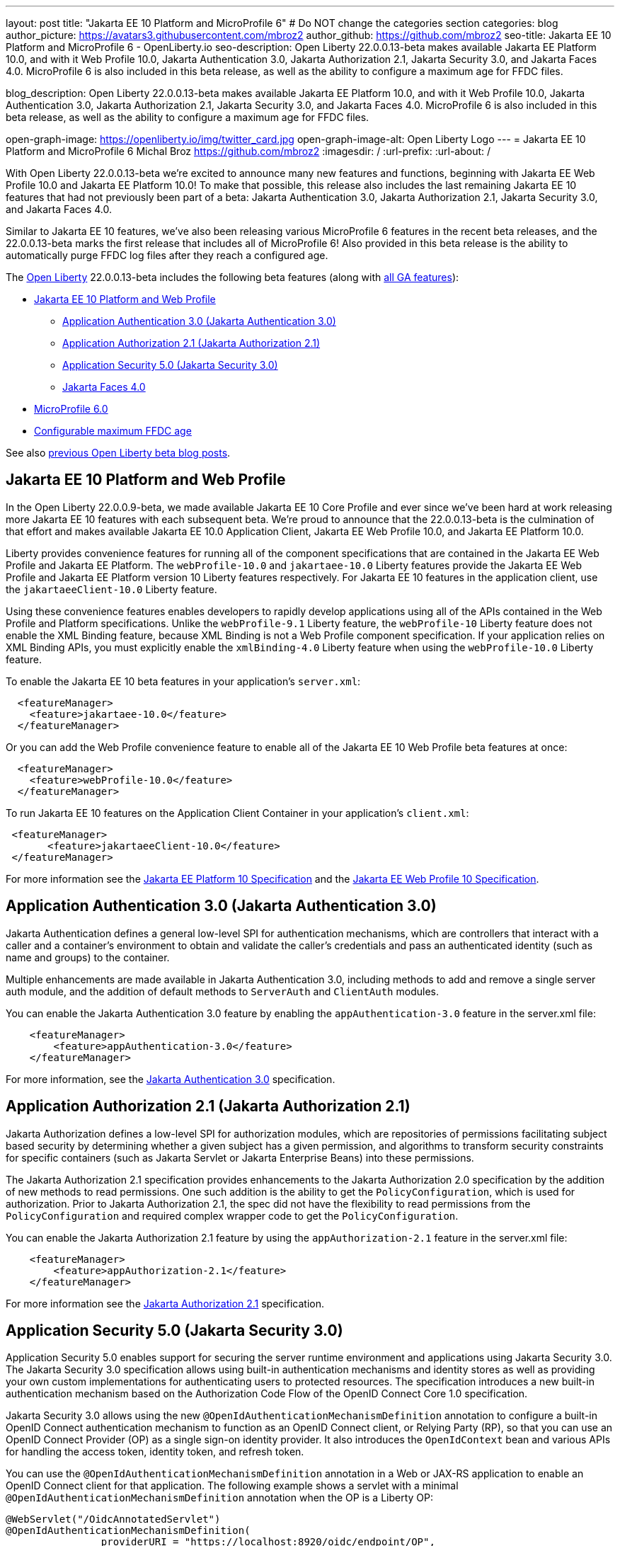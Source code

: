 ---
layout: post
title: "Jakarta EE 10 Platform and MicroProfile 6"
# Do NOT change the categories section
categories: blog
author_picture: https://avatars3.githubusercontent.com/mbroz2
author_github: https://github.com/mbroz2
seo-title: Jakarta EE 10 Platform and MicroProfile 6 - OpenLiberty.io
seo-description: Open Liberty 22.0.0.13-beta makes available Jakarta EE Platform 10.0, and with it Web Profile 10.0, Jakarta Authentication 3.0, Jakarta Authorization 2.1, Jakarta Security 3.0, and Jakarta Faces 4.0.  MicroProfile 6 is also included in this beta release, as well as the ability to configure a maximum age for FFDC files.

blog_description: Open Liberty 22.0.0.13-beta makes available Jakarta EE Platform 10.0, and with it Web Profile 10.0, Jakarta Authentication 3.0, Jakarta Authorization 2.1, Jakarta Security 3.0, and Jakarta Faces 4.0.  MicroProfile 6 is also included in this beta release, as well as the ability to configure a maximum age for FFDC files.

open-graph-image: https://openliberty.io/img/twitter_card.jpg
open-graph-image-alt: Open Liberty Logo
---
= Jakarta EE 10 Platform and MicroProfile 6
Michal Broz <https://github.com/mbroz2>
:imagesdir: /
:url-prefix:
:url-about: /
//Blank line here is necessary before starting the body of the post.

With Open Liberty 22.0.0.13-beta we're excited to announce many new features and functions, beginning with Jakarta EE Web Profile 10.0 and Jakarta EE Platform 10.0! To make that possible, this release also includes the last remaining Jakarta EE 10 features that had not previously been part of a beta: Jakarta Authentication 3.0, Jakarta Authorization 2.1, Jakarta Security 3.0, and Jakarta Faces 4.0.


Similar to Jakarta EE 10 features, we've also been releasing various MicroProfile 6 features in the recent beta releases, and the 22.0.0.13-beta marks the first release that includes all of MicroProfile 6! Also provided in this beta release is the ability to automatically purge FFDC log files after they reach a configured age.



// // // // // // // //
// Change the RELEASE_SUMMARY to an introductory paragraph. This sentence is really
// important because it is supposed to grab the readers attention.  Make sure to keep the blank lines 
//
// Throughout the doc, replace 22.0.0.13-beta with the version number of Open Liberty, eg: 22.0.0.2-beta
// // // // // // // //

The link:{url-about}[Open Liberty] 22.0.0.13-beta includes the following beta features (along with link:{url-prefix}/docs/latest/reference/feature/feature-overview.html[all GA features]):

* <<jakarta10, Jakarta EE 10 Platform and Web Profile>> 
** <<authentication, Application Authentication 3.0 (Jakarta Authentication 3.0)>>
** <<authorization, Application Authorization 2.1 (Jakarta Authorization 2.1)>>
** <<security, Application Security 5.0 (Jakarta Security 3.0)>>
** <<faces, Jakarta Faces 4.0>>
* <<mp6, MicroProfile 6.0>>
* <<maxFfdcAge, Configurable maximum FFDC age>>



See also link:{url-prefix}/blog/?search=beta&key=tag[previous Open Liberty beta blog posts].

// // // // DO NOT MODIFY THIS COMMENT BLOCK <GHA-BLOG-TOPIC> // // // // 
// Blog issue: https://github.com/OpenLiberty/open-liberty/issues/23358
// Contact/Reviewer: ReeceNana,jhanders34
// // // // // // // // 
[#jakarta10]
== Jakarta EE 10 Platform and Web Profile

In the Open Liberty 22.0.0.9-beta, we made available Jakarta EE 10 Core Profile and ever since we've been hard at work releasing more Jakarta EE 10 features with each subsequent beta.  We're proud to announce that the 22.0.0.13-beta is the culmination of that effort and makes available Jakarta EE 10.0 Application Client, Jakarta EE Web Profile 10.0, and Jakarta EE Platform 10.0.

Liberty provides convenience features for running all of the component specifications that are contained in the Jakarta EE Web Profile and Jakarta EE Platform. The `webProfile-10.0` and `jakartaee-10.0` Liberty features provide the Jakarta EE Web Profile and Jakarta EE Platform version 10 Liberty features respectively.  For Jakarta EE 10 features in the application client, use the `jakartaeeClient-10.0` Liberty feature.



Using these convenience features enables developers to rapidly develop applications using all of the APIs contained in the Web Profile and Platform specifications.  Unlike the `webProfile-9.1` Liberty feature, the `webProfile-10` Liberty feature does not enable the XML Binding feature, because XML Binding is not a Web Profile component specification. If your application relies on XML Binding APIs, you must explicitly enable the `xmlBinding-4.0` Liberty feature when using the `webProfile-10.0` Liberty feature.



To enable the Jakarta EE 10 beta features in your application’s `server.xml`:
[source,xml]
----
  <featureManager>
    <feature>jakartaee-10.0</feature>
  </featureManager>
----
Or you can add the Web Profile convenience feature to enable all of the Jakarta EE 10 Web Profile beta features at once:
[source,xml]
----
  <featureManager>
    <feature>webProfile-10.0</feature>
  </featureManager>
----
To run Jakarta EE 10 features on the Application Client Container in your application's `client.xml`:
[source,xml]
----
 <featureManager>
       <feature>jakartaeeClient-10.0</feature>
 </featureManager>
----
For more information see the https://jakarta.ee/specifications/platform/10/[Jakarta EE Platform 10 Specification] and the https://jakarta.ee/specifications/webprofile/10/[Jakarta EE Web Profile 10 Specification].
    
    
// DO NOT MODIFY THIS LINE. </GHA-BLOG-TOPIC> 

// // // // DO NOT MODIFY THIS COMMENT BLOCK <GHA-BLOG-TOPIC> // // // // 
// Blog issue: https://github.com/OpenLiberty/open-liberty/issues/23356
// Contact/Reviewer: ReeceNana,arkarkala
// // // // // // // // 
[#authentication]
== Application Authentication 3.0 (Jakarta Authentication 3.0)
Jakarta Authentication defines a general low-level SPI for authentication mechanisms, which are controllers that interact with a caller and a container's environment to obtain and validate the caller's credentials and pass an authenticated identity (such as name and groups) to the container.



Multiple enhancements are made available in Jakarta Authentication 3.0, including methods to add and remove a single server auth module, and the addition of default methods to `ServerAuth` and `ClientAuth` modules.



You can enable the Jakarta Authentication 3.0 feature by enabling the `appAuthentication-3.0` feature in the server.xml file:
   
[source,xml]
----
    <featureManager>
        <feature>appAuthentication-3.0</feature>
    </featureManager>
----

For more information, see the https://github.com/jakartaee/specifications/blob/master/authentication/3.0/_index.md[Jakarta Authentication 3.0] specification.

    

// DO NOT MODIFY THIS LINE. </GHA-BLOG-TOPIC> 

// // // // DO NOT MODIFY THIS COMMENT BLOCK <GHA-BLOG-TOPIC> // // // // 
// Blog issue: https://github.com/OpenLiberty/open-liberty/issues/23355
// Contact/Reviewer: ReeceNana,arkarkala
// // // // // // // // 
[#authorization]
== Application Authorization 2.1 (Jakarta Authorization 2.1)
Jakarta Authorization defines a low-level SPI for authorization modules, which are repositories of permissions facilitating subject based security by determining whether a given subject has a given permission, and algorithms to transform security constraints for specific containers (such as Jakarta Servlet or Jakarta Enterprise Beans) into these permissions.

The Jakarta Authorization 2.1 specification provides enhancements to the Jakarta Authorization 2.0 specification by the addition of new methods to read permissions.  One such addition is the ability to get the `PolicyConfiguration`, which is used for authorization.  Prior to Jakarta Authorization 2.1, the spec did not have the flexibility to read permissions from the `PolicyConfiguration` and required complex wrapper code to get the `PolicyConfiguration`.

   
You can enable the Jakarta Authorization 2.1 feature by using the `appAuthorization-2.1` feature in the server.xml file:
   
[source,xml]
----
    <featureManager>
        <feature>appAuthorization-2.1</feature>
    </featureManager>
----
   
For more information see the https://github.com/jakartaee/specifications/blob/master/authorization/2.1/_index.md[Jakarta Authorization 2.1] specification.    

// DO NOT MODIFY THIS LINE. </GHA-BLOG-TOPIC> 


// // // // DO NOT MODIFY THIS COMMENT BLOCK <GHA-BLOG-TOPIC> // // // // 
// Blog issue: https://github.com/OpenLiberty/open-liberty/issues/23315
// Contact/Reviewer: teddyjtorres,ReeceNana
// // // // // // // // 
[#security]
== Application Security 5.0 (Jakarta Security 3.0)

Application Security 5.0 enables support for securing the server runtime environment and applications using Jakarta Security 3.0. The Jakarta Security 3.0 specification allows using built-in authentication mechanisms and identity stores as well as providing your own custom implementations for authenticating users to protected resources. The specification introduces a new built-in authentication mechanism based on the Authorization Code Flow of the OpenID Connect Core 1.0 specification.

Jakarta Security 3.0 allows using the new `@OpenIdAuthenticationMechanismDefinition` annotation to configure a built-in OpenID Connect authentication mechanism to function as an OpenID Connect client, or Relying Party (RP), so that you can use an OpenID Connect Provider (OP) as a single sign-on identity provider. It also introduces the `OpenIdContext` bean and various APIs for handling the access token, identity token, and refresh token.

   
You can use the `@OpenIdAuthenticationMechanismDefinition` annotation in a Web or JAX-RS application to enable an OpenID Connect client for that application. The following example shows a servlet with a minimal `@OpenIdAuthenticationMechanismDefinition` annotation when the OP is a Liberty OP:

[source,java]
----
@WebServlet("/OidcAnnotatedServlet")
@OpenIdAuthenticationMechanismDefinition(
                providerURI = "https://localhost:8920/oidc/endpoint/OP",
                clientId = "clientId",
                clientSecret = "clientSecret",
                redirectURI = "https://localhost:8940/MyApp/Callback",
                claimsDefinition = @ClaimsDefinition(callerNameClaim = "sub", callerGroupsClaim = "groupIds"))
@DeclareRoles("all")
@ServletSecurity(@HttpConstraint(rolesAllowed = "all"))
public class OidcAnnotatedServlet extends HttpServlet {
…
}
----

You can enable the Application Security 5.0 (Jakarta Security 3.0) feature by using the `appSecurity-5.0` feature in the server.xml file:
   
[source,xml]
----
    <featureManager>
        <feature>appSecurity-5.0</feature>
    </featureManager>
----


For more information about the `@OpenIdAuthenticationMechanismDefinition` annotation and its attributes, refer to the https://jakarta.ee/specifications/security/3.0/jakarta-security-spec-3.0.html#openid-connect-annotation[2.4.4. OpenID Connect Annotation] section of the Jakarta Security 3.0 specification. Please refer to https://javadoc.io/doc/jakarta.security.enterprise/jakarta.security.enterprise-api/latest/jakarta.security/module-summary.html[Jakarta Security Module] for the documentation of the Jakarta Security 3.0 APIs. 

  
// DO NOT MODIFY THIS LINE. </GHA-BLOG-TOPIC> 

// // // // DO NOT MODIFY THIS COMMENT BLOCK <GHA-BLOG-TOPIC> // // // // 
// Blog issue: https://github.com/OpenLiberty/open-liberty/issues/23224
// Contact/Reviewer: volosied,pnicolucci,ReeceNana
// // // // // // // // 
[#faces]
== Jakarta Faces 4.0

Jakarta Faces is a Model-View-Controller (MVC) framework for building web applications. It offers many convenient features, such as state management and input validation.

Numerous changes have occurred since the last Jakarta Faces release. Notably, Pages (formerly JSP) support has been removed. Managed Beans support has also been removed, and developers should use CDI beans from this version forward. The namespaces also have been updated from `+http://xmlns.jcp.org/jsf/*+` to `+jakarta.faces.*+`. Otherwise, new attributes have been added to existing tags: `multiple` and `accept` for `h:inputFile` and `onerror` for `f:websocket`. Developers can now create facelets programmatically rather than building them via XML. Extensionless mapping is implemented, so URLs no longer need to include `/faces` or `.xhtml` mappings. Two new tags have been added to create a nested collections (i.e., optgroup containing option elements): `f:selectItemGroups` and `f:selectItemGroup`.  These are just some significant changes, but there are many more.




The `faces-4.0` feature uses MyFaces, but if you want to use an alternative Faces implementation, such as Mojarra 4.0, you can use the `facesContainer-4.0` feature instead. The Faces API and implementation jars just need to be included in the application `WEB-INF/lib` folder. 


You can enable the Jakarta Faces 4.0 feature by using the `faces-4.0` feature in the server.xml file:
   
[source,xml]
----
    <featureManager>
        <feature>faces-4.0</feature>
    </featureManager>
----

To enable the Jakarta Faces 4.0 feature, add `faces-4.0` to the server.xml file:
[source,xml]
----
    <featureManager>
        <feature>facesContainer-4.0</feature>
    </featureManager>
----

You can find more information regarding the many changes in Faces 4.0 in the https://balusc.omnifaces.org/2021/11/whats-new-in-faces-40.html[What's new in Faces 4.0?] article.  The Javadoc, specification documentation, and other information can be found on the https://jakarta.ee/specifications/faces/4.0/[Faces 4.0] page.
    

// DO NOT MODIFY THIS LINE. </GHA-BLOG-TOPIC> 


// // // // DO NOT MODIFY THIS COMMENT BLOCK <GHA-BLOG-TOPIC> // // // // 
// Blog issue: https://github.com/OpenLiberty/open-liberty/issues/23328
// Contact/Reviewer: ReeceNana,Emily-Jiang
// // // // // // // // 
[#mp6]
== MicroProfile 6.0   

MicroProfile 6.0 enables applications to use MicroProfile APIs together with Jakarta EE 10 Core Profile. The complete list of MicroProfile 6.0 specifications includes:

* https://jakarta.ee/specifications/coreprofile/10/[Jakarta EE 10 Core Profile]
* https://github.com/eclipse/microprofile-config/releases/tag/3.0.2[MicroProfile Config 3.0]
* https://github.com/eclipse/microprofile-fault-tolerance/releases/tag/4.0.2[MicroProfile Fault Tolerance 4.0]
* https://github.com/eclipse/microprofile-metrics/releases/tag/5.0[MicroProfile Metrics 5.0]
* https://github.com/eclipse/microprofile-health/releases/tag/4.0.1[MicroProfile Health 4.0]
* https://github.com/eclipse/microprofile-telemetry/releases/tag/1.0[MicroProfile Telemetry 1.0]
* https://github.com/eclipse/microprofile-open-api/releases/tag/3.1[MicroProfile OpenAPI 3.1]
* https://github.com/eclipse/microprofile-jwt-auth/releases/tag/2.1[MicroProfile JWT Authentication 2.1]
* https://github.com/eclipse/microprofile-rest-client/releases/tag/3.0.1[MicroProfile Rest Client 3.0]

The following specifications in MicroProfile 6.0 release are either new or have some major or minor update when compared to MicroProfile 5.0:

- MicroProfile Telemetry 1.0 (new spec)
- MicroProfile Metrics 5.0 (major update)
- MicroProfile OpenAPI 3.1 (minor update)
- MicroProfile JWT 2.1 (minor update)

MicroProfile 6.0 has the following backward incompatible changes compared to MicroProfile 5.0:

- Incompatible changes from MicroProfile Metrics
- MicroProfile OpenTracing replaced by MicroProfile Telemetry
- Includes Jakarta EE 10 Core Profile instead of the five specifications (CDI, Jakarta Restful Web Services, JSON-B, JSON-P and Annotations) in Jakarta EE 9.1

It's also worth noting that MicroProfile Metrics 5.0 has https://download.eclipse.org/microprofile/microprofile-metrics-5.0.0-RC4/microprofile-metrics-spec-5.0.0-RC4.html#_incompatible_changes[incompatible changes] compared to MicroProfile Metrics 4.0.

You can enable the MicroProfile 6 feature by using the `microProfile-6.0` feature in the server.xml file:

[source,xml]
----
<featureManager>
    <feature>microProfile-6.0</feature>
</featureManager>
----
    
To find out more, take a look at the https://github.com/eclipse/microprofile/releases/tag/6.0-RC3[MicroProfile 6.0 Release].

    
// DO NOT MODIFY THIS LINE. </GHA-BLOG-TOPIC> 


// // // // DO NOT MODIFY THIS COMMENT BLOCK <GHA-BLOG-TOPIC> // // // // 
// Blog issue: https://github.com/OpenLiberty/open-liberty/issues/23235
// Contact/Reviewer: ReeceNana,tonyreigns
// // // // // // // // 
[#maxFfdcAge]
== Configurable maximum FFDC age
   
Open Liberty provides First Failure Data Capture(FFDC) capability which instantly collects information about events and conditions that might lead up to a failure.  In certain scenarios, the number of files in the FFDC directory can grow to a very large amount. Currently, Open Liberty automatically purges FFDC files in excess of 500 and this value is not configurable. This beta release introduces new functionality which automatically purges FFDC log files after they reach a configured age. This is done through a new configuration attribute, `maxFfdcAge`.


`maxFfdcAge` is the maximum desired age before an FFDC file is deleted. At midnight everyday, any FFDC file that has reached the maximum configured age will be deleted. Specify a positive integer followed by a unit of time, which can be days (`d`), hours (`h`), or minutes (`m`). For example, specify 2 days as `2d`. You can include multiple values in a single entry. For example, `2d6h` is equivalent to 2 days and 6 hours.
    
Example server.xml configuration:
[source,xml]
----
<server>
    <logging maxFfdcAge="2d"/>
</server>
----
    
// DO NOT MODIFY THIS LINE. </GHA-BLOG-TOPIC> 

[#run]
=== Try it now 

To try out these features, just update your build tools to pull the Open Liberty All Beta Features package instead of the main release. The beta works with Java SE 19, Java SE 17, Java SE 11, and Java SE 8.

If you're using link:{url-prefix}/guides/maven-intro.html[Maven], you can install the All Beta Features package using:

[source,xml]
----
<plugin>
    <groupId>io.openliberty.tools</groupId>
    <artifactId>liberty-maven-plugin</artifactId>
    <version>3.3.4</version>
    <configuration>
        <runtimeArtifact>
          <groupId>io.openliberty.beta</groupId>
          <artifactId>openliberty-runtime</artifactId>
          <version>22.0.0.13-beta</version>
          <type>zip</type>
        </runtimeArtifact>
    </configuration>
</plugin>
----

You must also add dependencies to your pom.xml file for the beta version of the APIs that are associated with the beta features that you want to try.  For example, for Jakarta EE 10 and MicroProfile 6, you would include:
[source,xml]
----
<dependency>
    <groupId>org.eclipse.microprofile</groupId>
    <artifactId>microprofile</artifactId>
    <version>6.0-RC3</version>
    <type>pom</type>
    <scope>provided</scope>
</dependency>
<dependency>
    <groupId>jakarta.platform</groupId>
    <artifactId>jakarta.jakartaee-api</artifactId>
    <version>10.0.0</version>
    <scope>provided</scope>
</dependency>
----

Or for link:{url-prefix}/guides/gradle-intro.html[Gradle]:

[source,gradle]
----
dependencies {
    libertyRuntime group: 'io.openliberty.beta', name: 'openliberty-runtime', version: '[22.0.0.13-beta,)'
}
----

Or take a look at our link:{url-prefix}/downloads/#runtime_betas[Downloads page].

[#feedback]
== We welcome your feedback

Let us know what you think on link:https://groups.io/g/openliberty[our mailing list]. If you hit a problem, link:https://stackoverflow.com/questions/tagged/open-liberty[post a question on StackOverflow]. If you hit a bug, link:https://github.com/OpenLiberty/open-liberty/issues[please raise an issue].


